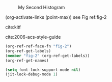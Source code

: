 #+NAME: sodium-quiet-wyoming-one
#+BEGIN_SRC ipython :ob-ipython-results image/png :exports results
import numpy as np
import matplotlib.pyplot as plt
%matplotlib inline

x = np.random.randn(1000) * 40 + 1000


print('#+NAME: fig-2')
print('#+CAPTION: My Second Histogram', end='')
plt.hist(x)
#+END_SRC

#+RESULTS: sodium-quiet-wyoming-one
:RESULTS:
#+NAME: fig-2
#+CAPTION: My Second Histogram
[[file:ipython-inline-images/ob-ipython-d13240e3b72ec5ae4cb07d7143f6c613.png]]
:END:

(org-activate-links (point-max))
see Fig ref:fig-2

cite:kitf

cite:2006-acs-style-guide

#+BEGIN_SRC emacs-lisp
(org-ref-ref-face-fn "fig-2")
(org-ref-get-labels)
(member "fig-2" (org-ref-get-labels))
(org-ref-get-names)
#+END_SRC

#+RESULTS:
| fig-2 | sodium-quiet-wyoming-one |


#+BEGIN_SRC emacs-lisp
(setq font-lock-support-mode nil)
(jit-lock-debug-mode 1)
#+END_SRC

#+RESULTS:
